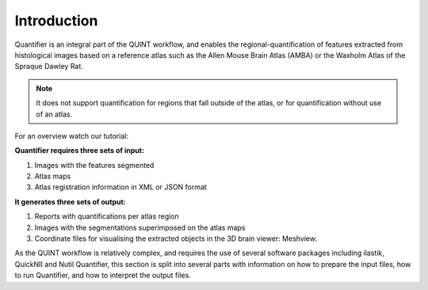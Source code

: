 **Introduction**
==================

Quantifier is an integral part of the QUINT workflow, and enables the regional-quantification of features extracted from histological images based on a reference atlas such as the Allen Mouse Brain Atlas (AMBA) or the Waxholm Atlas of the Spraque Dawley Rat. 

.. note::
   It does not support quantification for regions that fall outside of the atlas, or for quantification without use of an atlas. 

For an overview watch our tutorial:

.. raw:: html

   <iframe width="560" height="315" src="https://www.youtube.com/embed/n-gQigcGMJ0" title="YouTube video player" frameborder="0" allow="accelerometer; autoplay; clipboard-write; encrypted-media; gyroscope; picture-in-picture" allowfullscreen></iframe>


**Quantifier requires three sets of input:**

1. Images with the features segmented
2. Atlas maps
3. Atlas registration information in XML or JSON format

**It generates three sets of output:**

1. Reports with quantifications per atlas region
2. Images with the segmentations superimposed on the atlas maps
3. Coordinate files for visualising the extracted objects in the 3D brain viewer: Meshview. 

As the QUINT workflow is relatively complex, and requires the use of several software packages including ilastik, QuickNII and Nutil Quantifier, this section is split into several parts with information on how to prepare the input files, how to run Quantifier, and how to interpret the output files. 


